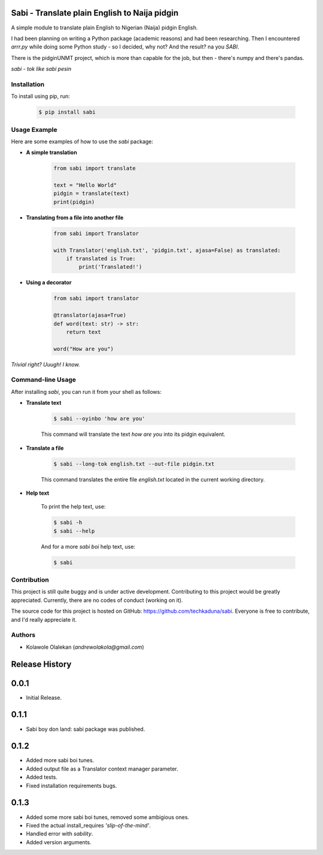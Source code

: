 **Sabi** - Translate plain English to Naija pidgin
===================================================

A simple module to translate plain English to Nigerian (Naija) pidgin English.

I had been planning on writing a Python package (academic reasons) and had been researching.
Then I encountered *arrr.py* while doing some Python study - so I decided, why not? And the result? na you *SABI*.

There is the pidginUNMT project, which is more than capable for the job, but then - there's numpy and there's pandas.

*sabi - tok like sabi pesin*

Installation
------------

To install using pip, run:

   .. code-block:: shell

      $ pip install sabi

Usage Example
--------------

Here are some examples of how to use the `sabi` package:

- **A simple translation**

   .. code-block:: python

      from sabi import translate

      text = "Hello World"
      pidgin = translate(text)
      print(pidgin)

- **Translating from a file into another file**

   .. code-block:: python

      from sabi import Translator

      with Translator('english.txt', 'pidgin.txt', ajasa=False) as translated:
          if translated is True:
              print('Translated!')

- **Using a decorator**

   .. code-block:: python

      from sabi import translator

      @translator(ajasa=True)
      def word(text: str) -> str:
          return text

      word("How are you")

*Trivial right? Uuugh! I know.*

Command-line Usage
-------------------

After installing `sabi`, you can run it from your shell as follows:

- **Translate text**

   .. code-block:: shell

      $ sabi --oyinbo 'how are you'

   This command will translate the text *how are you* into its pidgin equivalent.

- **Translate a file**

   .. code-block:: shell

      $ sabi --long-tok english.txt --out-file pidgin.txt

   This command translates the entire file `english.txt` located in the current working directory.

- **Help text**

   To print the help text, use:

   .. code-block:: shell

      $ sabi -h
      $ sabi --help

   And for a more `sabi boi` help text, use:

   .. code-block:: shell

      $ sabi

Contribution
------------

This project is still quite buggy and is under active development. Contributing to this project would be greatly appreciated. Currently, there are no codes of conduct (working on it).

The source code for this project is hosted on GitHub: `<https://github.com/techkaduna/sabi>`_. Everyone is free to contribute, and I'd really appreciate it.

Authors
--------

- Kolawole Olalekan (`andrewolakola@gmail.com`)

Release History
===============

0.0.1
=====

* Initial Release.

0.1.1
=====

* Sabi boy don land: sabi package was published.

0.1.2
=====

* Added more sabi boi tunes.
* Added output file as a Translator context manager parameter.
* Added tests.
* Fixed installation requirements bugs.

0.1.3
=====

* Added some more sabi boi tunes, removed some ambigious ones.
* Fixed the actual install_requires *'slip-of-the-mind'*.
* Handled error with *sability*.
* Added version arguments.
